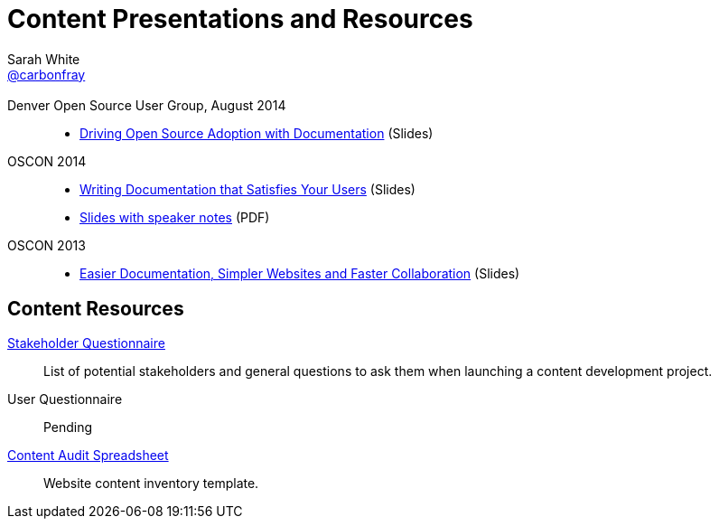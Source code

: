 = Content Presentations and Resources
Sarah White <http://twitter.com/carbonfray[@carbonfray]>
:title: Sarah's Content Presentations and Resources
:description: A collection of HTML 5-based presentation slide decks from my past speaking engagements.
:keywords: documentation usability, documentation that satisfies users, content strategy for documentation, software documentation, stakeholder questions, documentation stakeholders, content inventory, open source documentation
:linkcss!:
:docinfo:
:sectids!:
:oscon2014-notes: https://dl.dropboxusercontent.com/u/87925583/oscon-2014-docs-that-satisfy-users-slide-notes.pdf
:stake: https://github.com/graphitefriction/decks/blob/master/stakeholder-questions.adoc
:oscon2013: https://mojavelinux.github.io/decks/docs-workshop/oscon2013/index.html
:audit: https://docs.google.com/spreadsheet/pub?key=0AiJpVh8J1lGtdFV2UkhTUVl3b3N5cmpuUUQ5dy14TXc&single=true&gid=0&output=html

== {empty}

Denver Open Source User Group, August 2014::

  * link:driving-open-source-adoption-with-documentation[Driving Open Source Adoption with Documentation] (Slides)

OSCON 2014::

  * link:writing-docs-that-satisfy-users/oscon2014/[Writing Documentation that Satisfies Your Users] (Slides)
  * {oscon2014-notes}[Slides with speaker notes] (PDF)

OSCON 2013::

  * {oscon2013}[Easier Documentation, Simpler Websites and Faster Collaboration] (Slides)

== Content Resources

// Benefits of Documentation::
// Pending

{stake}[Stakeholder Questionnaire]::
List of potential stakeholders and general questions to ask them when launching a content development project.

User Questionnaire::
Pending

{audit}[Content Audit Spreadsheet]::
Website content inventory template.
